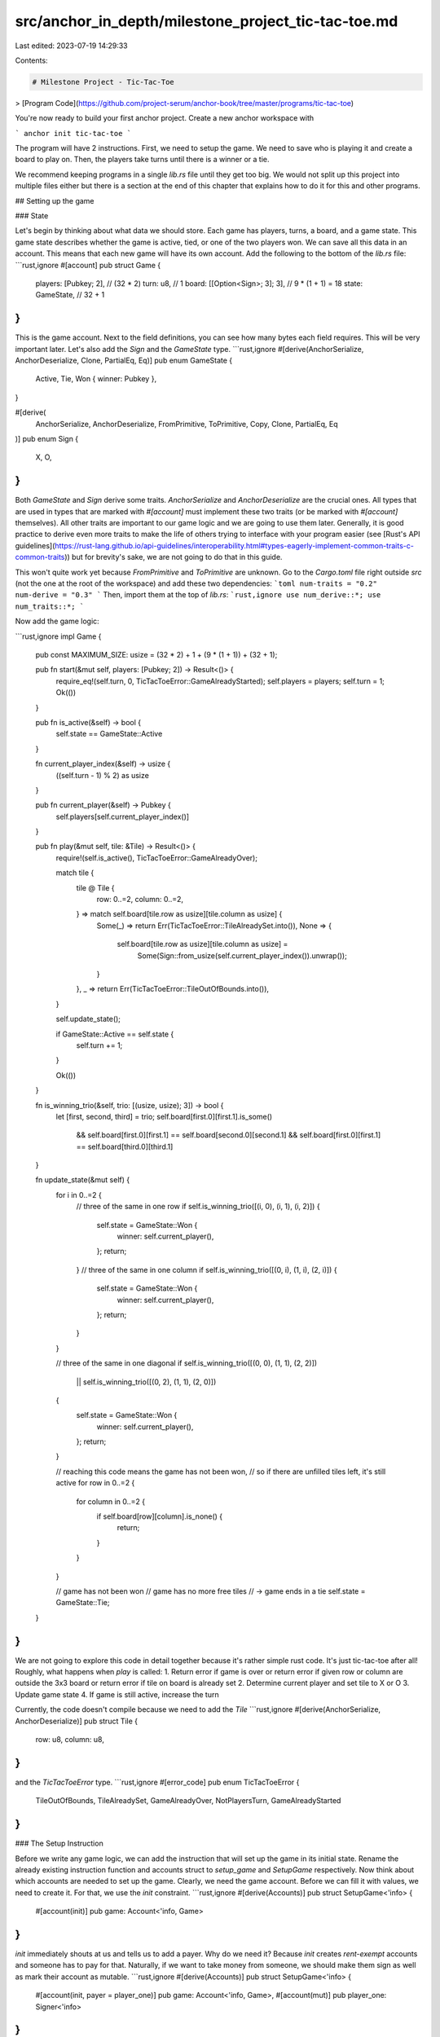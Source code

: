 src/anchor_in_depth/milestone_project_tic-tac-toe.md
====================================================

Last edited: 2023-07-19 14:29:33

Contents:

.. code-block:: md

    # Milestone Project - Tic-Tac-Toe
> [Program Code](https://github.com/project-serum/anchor-book/tree/master/programs/tic-tac-toe)

You're now ready to build your first anchor project. Create a new anchor workspace with

```
anchor init tic-tac-toe
```

The program will have 2 instructions. First, we need to setup the game. We need to save who is playing it and create a board to play on. Then, the players take turns until there is a winner or a tie.

We recommend keeping programs in a single `lib.rs` file until they get too big. We would not split up this project into multiple files either but there is a section at the end of this chapter that explains how to do it for this and other programs.

## Setting up the game

### State

Let's begin by thinking about what data we should store. Each game has players, turns, a board, and a game state. This game state describes whether the game is active, tied, or one of the two players won. We can save all this data in an account. This means that each new game will have its own account. Add the following to the bottom of the `lib.rs` file:
```rust,ignore
#[account]
pub struct Game {
    players: [Pubkey; 2],          // (32 * 2)
    turn: u8,                      // 1
    board: [[Option<Sign>; 3]; 3], // 9 * (1 + 1) = 18
    state: GameState,              // 32 + 1
}
```
This is the game account. Next to the field definitions, you can see how many bytes each field requires. This will be very important later. Let's also add the `Sign` and the `GameState` type.
```rust,ignore
#[derive(AnchorSerialize, AnchorDeserialize, Clone, PartialEq, Eq)]
pub enum GameState {
    Active,
    Tie,
    Won { winner: Pubkey },
}

#[derive(
    AnchorSerialize,
    AnchorDeserialize,
    FromPrimitive,
    ToPrimitive,
    Copy,
    Clone,
    PartialEq,
    Eq
)]
pub enum Sign {
    X,
    O,
}
```

Both `GameState` and `Sign` derive some traits. `AnchorSerialize` and `AnchorDeserialize` are the crucial ones. All types that are used in types that are marked with `#[account]` must implement these two traits (or be marked with `#[account]` themselves). All other traits are important to our game logic and we are going to use them later. Generally, it is good practice to derive even more traits to make the life of others trying to interface with your program easier (see [Rust's API guidelines](https://rust-lang.github.io/api-guidelines/interoperability.html#types-eagerly-implement-common-traits-c-common-traits)) but for brevity's sake, we are not going to do that in this guide.

This won't quite work yet because `FromPrimitive` and `ToPrimitive` are unknown. Go to the `Cargo.toml` file right outside `src` (not the one at the root of the workspace) and add these two dependencies:
```toml
num-traits = "0.2"
num-derive = "0.3"
```
Then, import them at the top of `lib.rs`:
```rust,ignore
use num_derive::*;
use num_traits::*;
```

Now add the game logic:

```rust,ignore
impl Game {
    pub const MAXIMUM_SIZE: usize = (32 * 2) + 1 + (9 * (1 + 1)) + (32 + 1);

    pub fn start(&mut self, players: [Pubkey; 2]) -> Result<()> {
        require_eq!(self.turn, 0, TicTacToeError::GameAlreadyStarted);
        self.players = players;
        self.turn = 1;
        Ok(())
    }

    pub fn is_active(&self) -> bool {
        self.state == GameState::Active
    }

    fn current_player_index(&self) -> usize {
        ((self.turn - 1) % 2) as usize
    }

    pub fn current_player(&self) -> Pubkey {
        self.players[self.current_player_index()]
    }

    pub fn play(&mut self, tile: &Tile) -> Result<()> {
        require!(self.is_active(), TicTacToeError::GameAlreadyOver);

        match tile {
            tile @ Tile {
                row: 0..=2,
                column: 0..=2,
            } => match self.board[tile.row as usize][tile.column as usize] {
                Some(_) => return Err(TicTacToeError::TileAlreadySet.into()),
                None => {
                    self.board[tile.row as usize][tile.column as usize] =
                        Some(Sign::from_usize(self.current_player_index()).unwrap());
                }
            },
            _ => return Err(TicTacToeError::TileOutOfBounds.into()),
        }

        self.update_state();

        if GameState::Active == self.state {
            self.turn += 1;
        }

        Ok(())
    }

    fn is_winning_trio(&self, trio: [(usize, usize); 3]) -> bool {
        let [first, second, third] = trio;
        self.board[first.0][first.1].is_some()
            && self.board[first.0][first.1] == self.board[second.0][second.1]
            && self.board[first.0][first.1] == self.board[third.0][third.1]
    }

    fn update_state(&mut self) {
        for i in 0..=2 {
            // three of the same in one row
            if self.is_winning_trio([(i, 0), (i, 1), (i, 2)]) {
                self.state = GameState::Won {
                    winner: self.current_player(),
                };
                return;
            }
            // three of the same in one column
            if self.is_winning_trio([(0, i), (1, i), (2, i)]) {
                self.state = GameState::Won {
                    winner: self.current_player(),
                };
                return;
            }
        }

        // three of the same in one diagonal
        if self.is_winning_trio([(0, 0), (1, 1), (2, 2)])
            || self.is_winning_trio([(0, 2), (1, 1), (2, 0)])
        {
            self.state = GameState::Won {
                winner: self.current_player(),
            };
            return;
        }

        // reaching this code means the game has not been won,
        // so if there are unfilled tiles left, it's still active
        for row in 0..=2 {
            for column in 0..=2 {
                if self.board[row][column].is_none() {
                    return;
                }
            }
        }

        // game has not been won
        // game has no more free tiles
        // -> game ends in a tie
        self.state = GameState::Tie;
    }
}
```

We are not going to explore this code in detail together because it's rather simple rust code. It's just tic-tac-toe after all! Roughly, what happens when `play` is called:
1. Return error if game is over or
return error if given row or column are outside the 3x3 board or
return error if tile on board is already set
2. Determine current player and set tile to X or O
3. Update game state
4. If game is still active, increase the turn

Currently, the code doesn't compile because we need to add the `Tile`
```rust,ignore
#[derive(AnchorSerialize, AnchorDeserialize)]
pub struct Tile {
    row: u8,
    column: u8,
}
```

and the `TicTacToeError` type.
```rust,ignore
#[error_code]
pub enum TicTacToeError {
    TileOutOfBounds,
    TileAlreadySet,
    GameAlreadyOver,
    NotPlayersTurn,
    GameAlreadyStarted
}
```

### The Setup Instruction

Before we write any game logic, we can add the instruction that will set up the game in its initial state. Rename the already existing instruction function and accounts struct to `setup_game` and `SetupGame` respectively. Now think about which accounts are needed to set up the game. Clearly, we need the game account. Before we can fill it with values, we need to create it. For that, we use the `init` constraint.
```rust,ignore
#[derive(Accounts)]
pub struct SetupGame<'info> {
    #[account(init)]
    pub game: Account<'info, Game>
}
```
`init` immediately shouts at us and tells us to add a payer. Why do we need it? Because `init` creates `rent-exempt` accounts and someone has to pay for that. Naturally, if we want to take money from someone, we should make them sign as well as mark their account as mutable.
```rust,ignore
#[derive(Accounts)]
pub struct SetupGame<'info> {
    #[account(init, payer = player_one)]
    pub game: Account<'info, Game>,
    #[account(mut)]
    pub player_one: Signer<'info>
}
```
`init` is not happy yet. It wants the system program to be inside the struct because `init` creates the game account by making a call to that program. So let's add it.
```rust,ignore
#[derive(Accounts)]
pub struct SetupGame<'info> {
    #[account(init, payer = player_one)]
    pub game: Account<'info, Game>,
    #[account(mut)]
    pub player_one: Signer<'info>,
    pub system_program: Program<'info, System>
}
```

There's one more thing to do to complete `SetupGame`. Every account is created with a fixed amount of space, so we have to add this space to the instruction as well. This is what the comments next to the `Game` struct indicated.
```rust,ignore
#[derive(Accounts)]
pub struct SetupGame<'info> {
    #[account(init, payer = player_one, space = 8 + Game::MAXIMUM_SIZE)]
    pub game: Account<'info, Game>,
    #[account(mut)]
    pub player_one: Signer<'info>,
    pub system_program: Program<'info, System>
}
```

Let us briefly explain how we arrived at the `Game::MAXIMUM_SIZE`. Anchor uses the [borsh](https://borsh.io) specification to (de)serialize its state accounts.

- Pubkey has a length of `32` bytes so `2*32 = 64` 
- u8 as a vector has a length of `1`
- the `board` has a length of (`9 * (1 + 1)`). We know the board has 9 tiles (-> `9`) of type `Option` which borsh serializes with 1 byte (set to `1` for Some and `0` for None) plus the size of whatever's in the `Option`. In this case, it's a simple enum with types that don't hold more types so the maximum size of the enum is also just `1` (for its discriminant). In total that means we get `9 (tiles) * (1 (Option) + 1(Sign discriminant))`.
- `state` is also an enum so we need `1` byte for the discriminant. We have to init the account with the maximum size and the maximum size of an enum is the size of its biggest variant. In this case that's the `winner` variant which holds a Pubkey. A Pubkey is `32` bytes long so the size of `state` is `1 (discriminant) + 32 (winner pubkey)` (`MAXIMUM_SIZE` is a [`const`](https://doc.rust-lang.org/std/keyword.const.html) variable so specifying it in terms of a sum of the sizes of `Game`'s members' fields does not incur any runtime cost).

In addition to the game's size, we have to add another 8 to the space. This is space for the internal discriminator which anchor sets automatically. In short, the discriminator is how anchor can differentiate between different accounts of the same program. For more information, check out the Anchor space reference.

> [Anchor Space Reference](./../anchor_references/space.md)

> (What about using `mem::size_of<Game>()`? This almost works but not quite. The issue is that borsh will always serialize an option as 1 byte for the variant identifier and then additional x bytes for the content if it's Some. Rust uses null-pointer optimization to make Option's variant identifier 0 bytes when it can, so an option is sometimes just as big as its contents. This is the case with `Sign`. This means the `MAXIMUM_SIZE` could also be expressed as `mem::size_of<Game>() + 9`.)

And with this, `SetupGame` is complete and we can move on to the `setup_game` function. (If you like playing detective, you can pause here and try to figure out why what we just did will not work. Hint: Have a look at the [specification](https://borsh.io/) of the serialization library Anchor uses. If you cannot figure it out, don't worry. We are going to fix it very soon, together.)

Let's start by adding an argument to the `setup_game` function.
```rust,ignore
pub fn setup_game(ctx: Context<SetupGame>, player_two: Pubkey) -> Result<()> {
    
}
```
Why didn't we just add `player_two` as an account in the accounts struct? There are two reasons for this. First, adding it there requires a little more space in the transaction that saves whether the account is writable and whether it's a signer. But we care about neither the mutability of the account nor whether it's a signer. We just need its address. This brings us to the second and more important reason: Simultaneous network transactions can affect each other if they share the same accounts. For example, if we add `player_two` to the accounts struct, during our transaction, no other transaction can edit `player_two`'s account. Therefore, we block all other transactions that want to edit `player_two`'s account, even though we neither want to read from nor write to the account. We just care about its address!

Finish the instruction function by setting the game to its initial values:
```rust,ignore
pub fn setup_game(ctx: Context<SetupGame>, player_two: Pubkey) -> Result<()> {
    ctx.accounts.game.start([ctx.accounts.player_one.key(), player_two])
}
```

Now, run `anchor build`. On top of compiling your program, this command creates an [IDL](https://en.wikipedia.org/wiki/Interface_description_language) for your program. You can find it in `target/idl`. The anchor typescript client can automatically parse this IDL and generate functions based on it. What this means is that each anchor program gets its own typescript client for free! (Technically, you don't have to call `anchor build` before testing. `anchor test` will do it for you.)

### Testing the Setup Instruction

Time to test our code! Head over into the `tests` folder in the root directory. Open the `tic-tac-toe.ts` file and remove the existing `it` test. Then, put the following into the `describe` section:
```typescript
  it('setup game!', async() => {
    const gameKeypair = anchor.web3.Keypair.generate();
    const playerOne = (program.provider as anchor.AnchorProvider).wallet;
    const playerTwo = anchor.web3.Keypair.generate();
    await program.methods
      .setupGame(playerTwo.publicKey)
      .accounts({
        game: gameKeypair.publicKey,
        playerOne: playerOne.publicKey,
      })
      .signers([gameKeypair])
      .rpc();

    let gameState = await program.account.game.fetch(gameKeypair.publicKey);
    expect(gameState.turn).to.equal(1);
    expect(gameState.players)
      .to
      .eql([playerOne.publicKey, playerTwo.publicKey]);
    expect(gameState.state).to.eql({ active: {} });
    expect(gameState.board)
      .to
      .eql([[null,null,null],[null,null,null],[null,null,null]]);
  });
```

and add this to the top of your file:
```typescript
import { expect } from 'chai';
```

> When you adjust your test files it may happen that you'll see errors everywhere.
> This is likely because the test file is looking for types from your program that haven't been generated yet.
> To generate them, run `anchor build`. This builds the program and creates the idl and typescript types.

The test begins by creating some keypairs. Importantly, `playerOne` is not a keypair but the wallet of the program's provider. The provider details are defined in the `Anchor.toml` file in the root of the project. The provider serves as the keypair that pays for (and therefore signs) all transactions.
Then, we send the transaction.
The structure of the transaction function is as follows: First come the instruction arguments. For this function, the public key of the second player. Then come the accounts. Lastly, we add a signers array. We have to add the `gameKeypair` here because whenever an account gets created, it has to sign its creation transaction. We don't have to add `playerOne` even though we gave it the `Signer` type in the program because it is the program provider and therefore signs the transaction by default.
We did not have to specify the `system_program` account. This is because anchor recognizes this account and is able to infer it. This is also true for other known accounts such as the `token_program` or the `rent` sysvar account.

After the transaction returns, we can fetch the state of the game account. You can fetch account state using the `program.account` namespace. 
Finally, we verify the game has been set up properly by comparing the actual state and the expected state. To learn how Anchor maps the Rust types to the js/ts types, check out the [Javascript Anchor Types Reference](./../anchor_references/javascript_anchor_types_reference.md).

Now, run `anchor test`. This starts up (and subsequently shuts down) a local validator (make sure you don't have one running before) and runs your tests using the test script defined in `Anchor.toml`.

> If you get the error `Error: Unable to read keypair file` when running the test, you likely need to generate a Solana keypair using `solana-keygen new`.

## Playing the game

### The Play Instruction

The `Play` accounts struct is straightforward. We need the game and a player:
```rust,ignore
#[derive(Accounts)]
pub struct Play<'info> {
    #[account(mut)]
    pub game: Account<'info, Game>,
    pub player: Signer<'info>,
}
```

`player` needs to sign or someone else could play for the player.

Finally, we can add the `play` function inside the program module.
```rust,ignore
pub fn play(ctx: Context<Play>, tile: Tile) -> Result<()> {
    let game = &mut ctx.accounts.game;

    require_keys_eq!(
        game.current_player(),
        ctx.accounts.player.key(),
        TicTacToeError::NotPlayersTurn
    );

    game.play(&tile)
}
```

We've checked in the accounts struct that the `player` account has signed the transaction, but we do not check that it is the `player` we expect. That's what the `require_keys_eq` check in `play` is for.

### Testing the Play Instruction

Testing the `play` instruction works the exact same way. To avoid repeating yourself, create a helper function at the top of the test file:
```typescript
async function play(program: Program<TicTacToe>, game, player,
    tile, expectedTurn, expectedGameState, expectedBoard) {
  await program.methods
    .play(tile)
    .accounts({
      player: player.publicKey,
      game
    })
    .signers(player instanceof (anchor.Wallet as any) ? [] : [player])
    .rpc();

  const gameState = await program.account.game.fetch(game);
  expect(gameState.turn).to.equal(expectedTurn);
  expect(gameState.state).to.eql(expectedGameState);
  expect(gameState.board)
    .to
    .eql(expectedBoard);
}
```

You can create then a new `it` test, setup the game like in the previous test, but then keep calling the `play` function you just added to simulate a complete run of the game. Let's begin with the first turn:
```typescript
it('player one wins', async() => {
    const gameKeypair = anchor.web3.Keypair.generate();
    const playerOne = program.provider.wallet;
    const playerTwo = anchor.web3.Keypair.generate();
    await program.methods
      .setupGame(playerTwo.publicKey)
      .accounts({
        game: gameKeypair.publicKey,
        playerOne: playerOne.publicKey,
      })
      .signers([gameKeypair])
      .rpc();

    let gameState = await program.account.game.fetch(gameKeypair.publicKey);
    expect(gameState.turn).to.equal(1);
    expect(gameState.players)
      .to
      .eql([playerOne.publicKey, playerTwo.publicKey]);
    expect(gameState.state).to.eql({ active: {} });
    expect(gameState.board)
      .to
      .eql([[null,null,null],[null,null,null],[null,null,null]]);

    await play(
      program,
      gameKeypair.publicKey,
      playerOne,
      {row: 0, column: 0},
      2,
      { active: {}, },
      [
        [{x:{}},null,null],
        [null,null,null],
        [null,null,null]
      ]
    );
});
```

and run `anchor test`.

You can finish writing the test by yourself (or check out [the reference implementation](https://github.com/project-serum/anchor-book/tree/master/programs/tic-tac-toe)). Try to simulate a win and a tie!

Proper testing also includes tests that try to exploit the contract. You can check whether you've protected yourself properly by calling `play` with unexpected parameters. You can also familiarize yourself with the returned `AnchorErrors` this way. For example:
```typescript
try {
  await play(
    program,
    gameKeypair.publicKey,
    playerTwo,
    {row: 5, column: 1}, // ERROR: out of bounds row
    4,
    { active: {}, },
    [
      [{x:{}},{x: {}},null],
      [{o:{}},null,null],
      [null,null,null]
    ]
  );
  // we use this to make sure we definitely throw an error
  chai.assert(false, "should've failed but didn't ");
} catch (_err) {
    expect(_err).to.be.instanceOf(AnchorError);
    const err: AnchorError = _err;
    expect(err.error.errorCode.number).to.equal(6000);
}
```

or 

```typescript
try {
    await play(
    program,
    gameKeypair.publicKey,
    playerOne, // ERROR: same player in subsequent turns
    
    // change sth about the tx because
    // duplicate tx that come in too fast
    // after each other may get dropped
    {row: 1, column: 0},
    2,
    { active: {}, },
    [
        [{x:{}},null,null],
        [null,null,null],
        [null,null,null]
    ]
    );
    chai.assert(false, "should've failed but didn't ");
} catch (_err) {
    expect(_err).to.be.instanceOf(AnchorError);
    const err: AnchorError = _err;
    expect(err.error.errorCode.code).to.equal("NotPlayersTurn");
    expect(err.error.errorCode.number).to.equal(6003);
    expect(err.program.equals(program.programId)).is.true;
    expect(err.error.comparedValues).to.deep.equal([playerTwo.publicKey, playerOne.publicKey]);
}
```

## Deployment

Solana has three main clusters: `mainnet-beta`, `devnet`, and `testnet`.
For developers, `devnet` and `mainnet-beta` are the most interesting. `devnet` is where you test your application in a more realistic environment than `localnet`. `testnet` is mostly for validators.

We are going to deploy on `devnet`.

Here is your deployment checklist 🚀

1. Run `anchor build`. Your program keypair is now in `target/deploy`. Keep this keypair secret. You can reuse it on all clusters.
2. Run `anchor keys list` to display the keypair's public key and copy it into your `declare_id!` macro at the top of `lib.rs`.
3. Run `anchor build` again. This step is necessary to include the new program id in the binary.
4. Change the `provider.cluster` variable in `Anchor.toml` to `devnet`.
5. Run `anchor deploy`
6. Run `anchor test`

There is more to deployments than this e.g. understanding how the BPFLoader works, how to manage keys, how to upgrade your programs and more. Keep reading to learn more!

## Program directory organization
> [Program Code](https://github.com/project-serum/anchor-book/tree/master/programs/tic-tac-toe)

Eventually, some programs become too big to keep them in a single file and it makes sense to break them up. 

Splitting a program into multiple files works almost the exact same way as splitting up a regular rust program, so if you haven't already, now is the time to read all about that in the [rust book](https://doc.rust-lang.org/book/ch07-00-managing-growing-projects-with-packages-crates-and-modules.html).

We recommend the following directory structure (using the tic-tac-toe program as an example):
```
.
+-- lib.rs
+-- errors.rs
+-- instructions
|   +-- play.rs
|   +-- setup_game.rs
|   +-- mod.rs
+-- state
|   +-- game.rs
|   +-- mod.rs
```

The crucial difference to a normal rust layout is the way that instructions have to be imported. The `lib.rs` file has to import each instruction module with a wildcard import (e.g. `use instructions::play::*;`). This has to be done because the `#[program]` macro depends on generated code inside each instruction file.

To make the imports shorter you can re-export the instruction modules in the `mod.rs` file in the instructions directory with the `pub use` syntax and then import all instructions in the `lib.rs` file with `use instructions::*;`.


Well done! You've finished the essentials section. You can now move on to the more advanced parts of Anchor.


